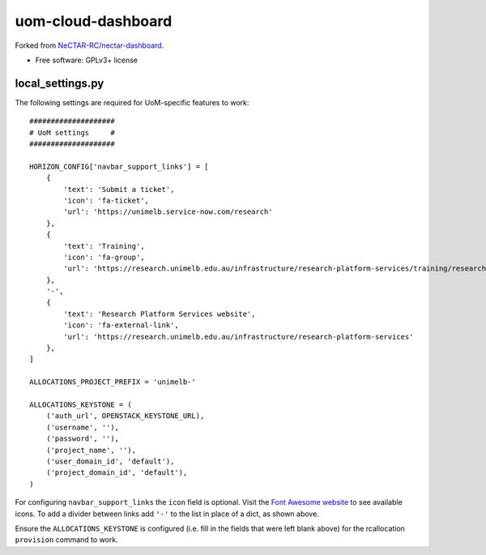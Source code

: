 ===============================
uom-cloud-dashboard
===============================

Forked from `NeCTAR-RC/nectar-dashboard`_.

* Free software: GPLv3+ license

local_settings.py
-----------------

The following settings are required for UoM-specific features to work::

  ####################
  # UoM settings     #
  ####################

  HORIZON_CONFIG['navbar_support_links'] = [
      {
          'text': 'Submit a ticket',
          'icon': 'fa-ticket',
          'url': 'https://unimelb.service-now.com/research'
      },
      {
          'text': 'Training',
          'icon': 'fa-group',
          'url': 'https://research.unimelb.edu.au/infrastructure/research-platform-services/training/research-cloud'
      },
      '-',
      {
          'text': 'Research Platform Services website',
          'icon': 'fa-external-link',
          'url': 'https://research.unimelb.edu.au/infrastructure/research-platform-services'
      },
  ]

  ALLOCATIONS_PROJECT_PREFIX = 'unimelb-'

  ALLOCATIONS_KEYSTONE = (
      ('auth_url', OPENSTACK_KEYSTONE_URL),
      ('username', ''),
      ('password', ''),
      ('project_name', ''),
      ('user_domain_id', 'default'),
      ('project_domain_id', 'default'),
  )


For configuring ``navbar_support_links`` the ``icon`` field is optional. Visit
the `Font Awesome website`_ to see available icons. To add a divider between
links add ``'-'`` to the list in place of a dict, as shown above.

Ensure the ``ALLOCATIONS_KEYSTONE`` is configured (i.e. fill in the fields that
were left blank above) for the rcallocation ``provision`` command to work.


.. _`NeCTAR-RC/nectar-dashboard`: https://github.com/NeCTAR-RC/nectar-dashboard
.. _`Font Awesome website`: https://fontawesome.com/v4.7.0/icons/
